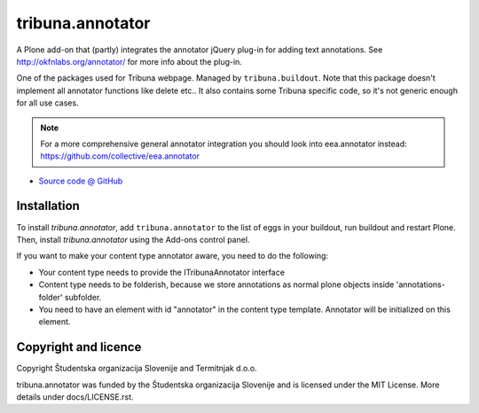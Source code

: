=================
tribuna.annotator
=================

A Plone add-on that (partly) integrates the annotator jQuery plug-in
for adding text annotations. See http://okfnlabs.org/annotator/ for
more info about the plug-in.

One of the packages used for Tribuna webpage. Managed by
``tribuna.buildout``. Note that this package doesn't implement all
annotator functions like delete etc.. It also contains some Tribuna
specific code, so it's not generic enough for all use cases.

.. NOTE::
   For a more comprehensive general annotator integration you should look into
   eea.annotator instead: https://github.com/collective/eea.annotator

* `Source code @ GitHub <https://github.com/tribunasi/tribuna.annotator>`_


Installation
============

To install `tribuna.annotator`, add ``tribuna.annotator``
to the list of eggs in your buildout, run buildout and restart Plone.
Then, install `tribuna.annotator` using the Add-ons control panel.

If you want to make your content type annotator aware, you need to do
the following:

* Your content type needs to provide the ITribunaAnnotator interface

* Content type needs to be folderish, because we store annotations as
  normal plone objects inside 'annotations-folder' subfolder.

* You need to have an element with id "annotator" in the content type
  template. Annotator will be initialized on this element.


Copyright and licence
=====================

Copyright Študentska organizacija Slovenije and Termitnjak d.o.o.

tribuna.annotator was funded by the Študentska organizacija
Slovenije and is licensed under the MIT License. More details under
docs/LICENSE.rst.
